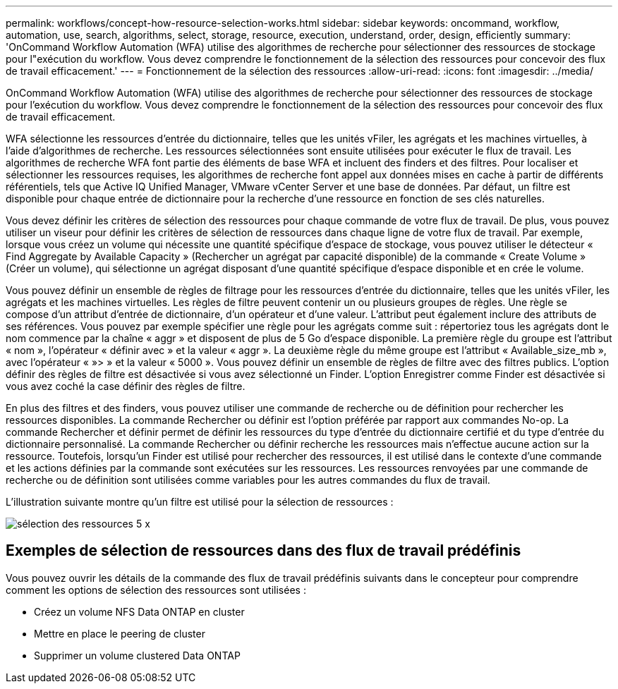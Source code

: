 ---
permalink: workflows/concept-how-resource-selection-works.html 
sidebar: sidebar 
keywords: oncommand, workflow, automation, use, search, algorithms, select, storage, resource, execution, understand, order, design, efficiently 
summary: 'OnCommand Workflow Automation (WFA) utilise des algorithmes de recherche pour sélectionner des ressources de stockage pour l"exécution du workflow. Vous devez comprendre le fonctionnement de la sélection des ressources pour concevoir des flux de travail efficacement.' 
---
= Fonctionnement de la sélection des ressources
:allow-uri-read: 
:icons: font
:imagesdir: ../media/


[role="lead"]
OnCommand Workflow Automation (WFA) utilise des algorithmes de recherche pour sélectionner des ressources de stockage pour l'exécution du workflow. Vous devez comprendre le fonctionnement de la sélection des ressources pour concevoir des flux de travail efficacement.

WFA sélectionne les ressources d'entrée du dictionnaire, telles que les unités vFiler, les agrégats et les machines virtuelles, à l'aide d'algorithmes de recherche. Les ressources sélectionnées sont ensuite utilisées pour exécuter le flux de travail. Les algorithmes de recherche WFA font partie des éléments de base WFA et incluent des finders et des filtres. Pour localiser et sélectionner les ressources requises, les algorithmes de recherche font appel aux données mises en cache à partir de différents référentiels, tels que Active IQ Unified Manager, VMware vCenter Server et une base de données. Par défaut, un filtre est disponible pour chaque entrée de dictionnaire pour la recherche d'une ressource en fonction de ses clés naturelles.

Vous devez définir les critères de sélection des ressources pour chaque commande de votre flux de travail. De plus, vous pouvez utiliser un viseur pour définir les critères de sélection de ressources dans chaque ligne de votre flux de travail. Par exemple, lorsque vous créez un volume qui nécessite une quantité spécifique d'espace de stockage, vous pouvez utiliser le détecteur « Find Aggregate by Available Capacity » (Rechercher un agrégat par capacité disponible) de la commande « Create Volume » (Créer un volume), qui sélectionne un agrégat disposant d'une quantité spécifique d'espace disponible et en crée le volume.

Vous pouvez définir un ensemble de règles de filtrage pour les ressources d'entrée du dictionnaire, telles que les unités vFiler, les agrégats et les machines virtuelles. Les règles de filtre peuvent contenir un ou plusieurs groupes de règles. Une règle se compose d'un attribut d'entrée de dictionnaire, d'un opérateur et d'une valeur. L'attribut peut également inclure des attributs de ses références. Vous pouvez par exemple spécifier une règle pour les agrégats comme suit : répertoriez tous les agrégats dont le nom commence par la chaîne « aggr » et disposent de plus de 5 Go d'espace disponible. La première règle du groupe est l'attribut « nom », l'opérateur « définir avec » et la valeur « aggr ». La deuxième règle du même groupe est l'attribut « Available_size_mb », avec l'opérateur « »> » et la valeur « 5000 ». Vous pouvez définir un ensemble de règles de filtre avec des filtres publics. L'option définir des règles de filtre est désactivée si vous avez sélectionné un Finder. L'option Enregistrer comme Finder est désactivée si vous avez coché la case définir des règles de filtre.

En plus des filtres et des finders, vous pouvez utiliser une commande de recherche ou de définition pour rechercher les ressources disponibles. La commande Rechercher ou définir est l'option préférée par rapport aux commandes No-op. La commande Rechercher et définir permet de définir les ressources du type d'entrée du dictionnaire certifié et du type d'entrée du dictionnaire personnalisé. La commande Rechercher ou définir recherche les ressources mais n'effectue aucune action sur la ressource. Toutefois, lorsqu'un Finder est utilisé pour rechercher des ressources, il est utilisé dans le contexte d'une commande et les actions définies par la commande sont exécutées sur les ressources. Les ressources renvoyées par une commande de recherche ou de définition sont utilisées comme variables pour les autres commandes du flux de travail.

L'illustration suivante montre qu'un filtre est utilisé pour la sélection de ressources :

image::../media/resource_selection_5_x.png[sélection des ressources 5 x]



== Exemples de sélection de ressources dans des flux de travail prédéfinis

Vous pouvez ouvrir les détails de la commande des flux de travail prédéfinis suivants dans le concepteur pour comprendre comment les options de sélection des ressources sont utilisées :

* Créez un volume NFS Data ONTAP en cluster
* Mettre en place le peering de cluster
* Supprimer un volume clustered Data ONTAP

